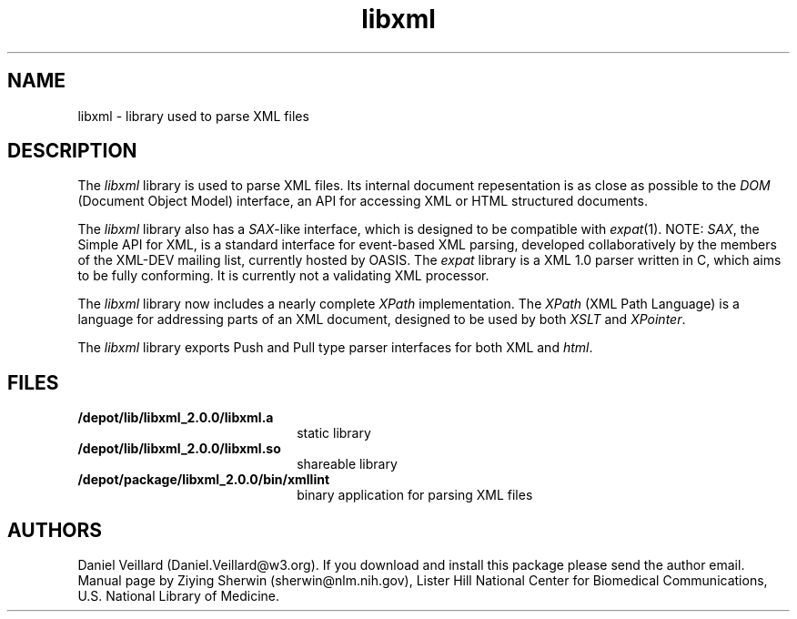 .TH libxml 4 "12 April 2000"
.SH NAME
libxml \- library used to parse XML files
.SH DESCRIPTION
The
.I  libxml
library is used to parse XML files. 
Its internal document repesentation is as close as possible to the 
.I DOM 
(Document Object Model) interface,
an API for accessing XML or HTML structured documents.
.LP
The
.I libxml
library also has a 
.IR SAX -like
interface, 
which is designed to be compatible with 
.IR expat (1).
NOTE:
.IR SAX , 
the Simple API for XML,
is a standard interface for event-based XML parsing,
developed collaboratively by the members of the XML-DEV mailing list, 
currently hosted by OASIS.
The
.I expat
library is a XML 1.0 parser written in C,
which aims to be fully conforming. 
It is currently not a validating XML processor.
.LP
The
.I libxml 
library now includes a nearly complete 
.I XPath 
implementation. 
The
.I XPath
(XML Path Language) is a language for addressing parts of an 
XML document,
designed to be used by both 
.I XSLT 
and 
.IR XPointer .
.LP
The
.I libxml 
library exports Push and Pull type parser interfaces for both XML and 
.IR html . 
.SH FILES
.TP 2.2i
.B /depot/lib/libxml_2.0.0/libxml.a
static library
.TP
.B /depot/lib/libxml_2.0.0/libxml.so
shareable library
.TP
.B /depot/package/libxml_2.0.0/bin/xmllint
binary application for parsing XML files
.SH AUTHORS
Daniel Veillard (Daniel.Veillard@w3.org).
If you download and install this package please send the author email.
Manual page by Ziying Sherwin (sherwin@nlm.nih.gov),
Lister Hill National Center for Biomedical Communications,
U.S. National Library of Medicine.
.\" end of manual page
